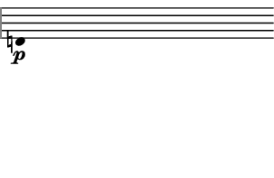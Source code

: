 \version "2.24.3"
        \language "english"
#(set-global-staff-size 12)
\paper {
  #(set-paper-size '(cons (* 38.4391111111111 mm) (* 25 mm)))
  indent = 0\mm
  left-margin = 0\mm
  right-margin = 0\mm
  top-margin = 0\mm
  bottom-margin = 0\mm
  tagline = ##f
  print-page-number = ##f
}

\layout {
  line-width = 38.4391111111111\mm
  ragged-right = ##f
  \context {
    \Score
    \remove "Bar_number_engraver"
    \remove "Time_signature_engraver"
    \remove "Metronome_mark_engraver"
    \override SpacingSpanner.spacing-increment = #4
    \override SpacingSpanner.uniform-stretching = ##t
  }
  \context {
    \Staff
    \remove "Time_signature_engraver"
    \override Flag.stencil = #modern-straight-flag
    \remove "Clef_engraver"
    \override Stem.transparent = ##t
    \accidentalStyle "dodecaphonic"
    \remove "Bar_engraver"
  }
}

\score {
  \new StaffGroup <<
    \override Score.SystemStartBar.collapse-height = 2
    \override Score.SystemStartBar.X-offset = 0
    \override Score.SystemStartBar.color = #(rgb-color 0.51 0.51 0.51)
    \new Staff {
      
      \clef "treble"
      
      d'4*303/100_\p
    }
  >>
}